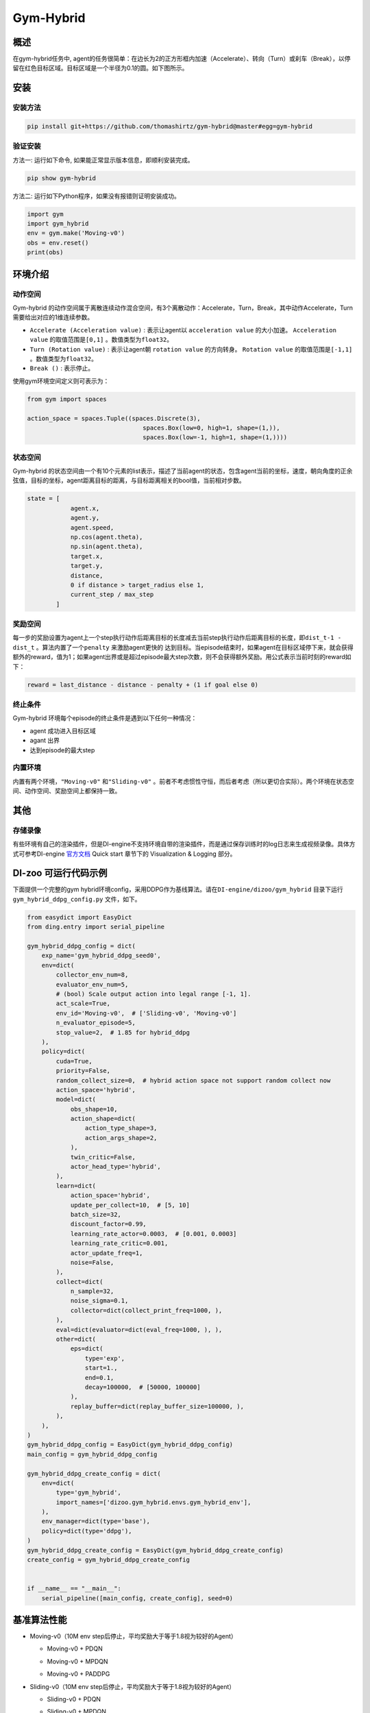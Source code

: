 Gym-Hybrid 
~~~~~~~~~~~~~~~~

概述
=======
在gym-hybrid任务中, agent的任务很简单：在边长为2的正方形框内加速（Accelerate）、转向（Turn）或刹车（Break），以停留在红色目标区域。目标区域是一个半径为0.1的圆。如下图所示。

.. image:: ./images/hybrid.gif
   :align: center
   :scale: 70%

安装
====

安装方法
--------

.. code:: shell

    pip install git+https://github.com/thomashirtz/gym-hybrid@master#egg=gym-hybrid

验证安装
--------

方法一: 运行如下命令, 如果能正常显示版本信息，即顺利安装完成。

.. code:: shell 

    pip show gym-hybrid


方法二: 运行如下Python程序，如果没有报错则证明安装成功。

.. code:: python 

    import gym
    import gym_hybrid
    env = gym.make('Moving-v0')
    obs = env.reset()
    print(obs)  

环境介绍
=========

动作空间
----------

Gym-hybrid 的动作空间属于离散连续动作混合空间，有3个离散动作：Accelerate，Turn，Break，其中动作Accelerate，Turn需要给出对应的1维连续参数。

-  \ ``Accelerate (Acceleration value)`` \: 表示让agent以 \ ``acceleration value`` \的大小加速。 \ ``Acceleration value`` \的取值范围是\ ``[0,1]`` \。数值类型为\ ``float32``。
  
-  \ ``Turn (Rotation value)`` \: 表示让agent朝 \ ``rotation value`` \的方向转身。 \ ``Rotation value`` \的取值范围是\ ``[-1,1]`` \。数值类型为\ ``float32``。
  
-  \ ``Break ()`` \: 表示停止。

使用gym环境空间定义则可表示为：

.. code:: python
    
    from gym import spaces

    action_space = spaces.Tuple((spaces.Discrete(3),
                                    spaces.Box(low=0, high=1, shape=(1,)),
                                    spaces.Box(low=-1, high=1, shape=(1,))))

状态空间
----------

Gym-hybrid 的状态空间由一个有10个元素的list表示，描述了当前agent的状态，包含agent当前的坐标，速度，朝向角度的正余弦值，目标的坐标，agent距离目标的距离，与目标距离相关的bool值，当前相对步数。

.. code:: python

    state = [
                agent.x,
                agent.y,
                agent.speed,
                np.cos(agent.theta),
                np.sin(agent.theta),
                target.x,
                target.y,
                distance,
                0 if distance > target_radius else 1,
                current_step / max_step
            ]

奖励空间
-----------
每一步的奖励设置为agent上一个step执行动作后距离目标的长度减去当前step执行动作后距离目标的长度，即\ ``dist_t-1 - dist_t`` \。算法内置了一个\ ``penalty`` \来激励agent更快的
达到目标。当episode结束时，如果agent在目标区域停下来，就会获得额外的reward，值为1；如果agent出界或是超过episode最大step次数，则不会获得额外奖励。用公式表示当前时刻的reward如下：

.. code:: python

    reward = last_distance - distance - penalty + (1 if goal else 0)


终止条件
------------
Gym-hybrid 环境每个episode的终止条件是遇到以下任何一种情况：

- agent 成功进入目标区域
  
- agant 出界
  
- 达到episode的最大step
  

内置环境
-----------
内置有两个环境，\ ``"Moving-v0"`` \和\ ``"Sliding-v0"`` \。前者不考虑惯性守恒，而后者考虑（所以更切合实际）。两个环境在状态空间、动作空间、奖励空间上都保持一致。

其他
====

存储录像
--------

有些环境有自己的渲染插件，但是DI-engine不支持环境自带的渲染插件，而是通过保存训练时的log日志来生成视频录像。具体方式可参考DI-engine `官方文档 <https://opendilab.github.io/DI-engine/quick_start/index.html>`__ Quick start 章节下的 Visualization & Logging 部分。

DI-zoo 可运行代码示例
=====================

下面提供一个完整的gym hybrid环境config，采用DDPG作为基线算法。请在\ ``DI-engine/dizoo/gym_hybrid`` \目录下运行\ ``gym_hybrid_ddpg_config.py`` \文件，如下。

.. code:: python

    from easydict import EasyDict
    from ding.entry import serial_pipeline

    gym_hybrid_ddpg_config = dict(
        exp_name='gym_hybrid_ddpg_seed0',
        env=dict(
            collector_env_num=8,
            evaluator_env_num=5,
            # (bool) Scale output action into legal range [-1, 1].
            act_scale=True,
            env_id='Moving-v0',  # ['Sliding-v0', 'Moving-v0']
            n_evaluator_episode=5,
            stop_value=2,  # 1.85 for hybrid_ddpg
        ),
        policy=dict(
            cuda=True,
            priority=False,
            random_collect_size=0,  # hybrid action space not support random collect now
            action_space='hybrid',
            model=dict(
                obs_shape=10,
                action_shape=dict(
                    action_type_shape=3,
                    action_args_shape=2,
                ),
                twin_critic=False,
                actor_head_type='hybrid',
            ),
            learn=dict(
                action_space='hybrid',
                update_per_collect=10,  # [5, 10]
                batch_size=32,
                discount_factor=0.99,
                learning_rate_actor=0.0003,  # [0.001, 0.0003]
                learning_rate_critic=0.001,
                actor_update_freq=1,
                noise=False,
            ),
            collect=dict(
                n_sample=32,
                noise_sigma=0.1,
                collector=dict(collect_print_freq=1000, ),
            ),
            eval=dict(evaluator=dict(eval_freq=1000, ), ),
            other=dict(
                eps=dict(
                    type='exp',
                    start=1.,
                    end=0.1,
                    decay=100000,  # [50000, 100000]
                ),
                replay_buffer=dict(replay_buffer_size=100000, ),
            ),
        ),
    )
    gym_hybrid_ddpg_config = EasyDict(gym_hybrid_ddpg_config)
    main_config = gym_hybrid_ddpg_config

    gym_hybrid_ddpg_create_config = dict(
        env=dict(
            type='gym_hybrid',
            import_names=['dizoo.gym_hybrid.envs.gym_hybrid_env'],
        ),
        env_manager=dict(type='base'),
        policy=dict(type='ddpg'),
    )
    gym_hybrid_ddpg_create_config = EasyDict(gym_hybrid_ddpg_create_config)
    create_config = gym_hybrid_ddpg_create_config


    if __name__ == "__main__":
        serial_pipeline([main_config, create_config], seed=0)


基准算法性能
============

-  Moving-v0（10M env step后停止，平均奖励大于等于1.8视为较好的Agent）

   - Moving-v0 + PDQN

   .. image:: images/gym_hybrid_Moving-v0_pdqn.png
     :align: center

   - Moving-v0 + MPDQN

   .. image:: images/gym_hybrid_Moving-v0_mpdqn.png
     :align: center

   - Moving-v0 + PADDPG

   .. image:: images/gym_hybrid_Moving-v0_paddpg.png
     :align: center


-  Sliding-v0（10M env step后停止，平均奖励大于等于1.8视为较好的Agent）

   - Sliding-v0 + PDQN

   .. image:: images/gym_hybrid_Sliding-v0_pdqn.png
     :align: center

   - Sliding-v0 + MPDQN

   .. image:: images/gym_hybrid_Sliding-v0_mpdqn.png
     :align: center

   - Sliding-v0 + PADDPG

   .. image:: images/gym_hybrid_Sliding-v0_paddpg.png
     :align: center


参考资料
=====================
- Gym-hybrid `源码 <https://github.com/thomashirtz/gym-hybrid>`__
